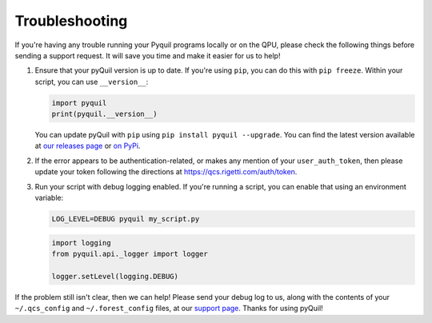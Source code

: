 .. _troubleshooting:

Troubleshooting
===============

If you're having any trouble running your Pyquil programs locally or on the QPU, please check the
following things before sending a support request. It will save you time and make it easier for us
to help!

1. Ensure that your pyQuil version is up to date. If you're using ``pip``, you can do this with
   ``pip freeze``. Within your script, you can use ``__version__``:

   .. code:: python

    import pyquil
    print(pyquil.__version__)

   You can update pyQuil with ``pip`` using ``pip install pyquil --upgrade``. You can find
   the latest version available at
   `our releases page <https://github.com/rigetti/pyquil/releases>`_ or
   `on PyPi <https://pypi.org/project/pyquil/>`_.

2. If the error appears to be authentication-related, or makes any mention of your
   ``user_auth_token``, then please update your token following the directions at
   https://qcs.rigetti.com/auth/token.

3. Run your script with debug logging enabled. If you're running a script, you can enable that
   using an environment variable:

   .. code::

    LOG_LEVEL=DEBUG pyquil my_script.py

   .. code:: python

    import logging
    from pyquil.api._logger import logger

    logger.setLevel(logging.DEBUG)

If the problem still isn't clear, then we can help! Please send your debug log to us, 
along with the contents of your ``~/.qcs_config`` and ``~/.forest_config`` files, at our
`support page <https://rigetti.zendesk.com>`_. Thanks for using pyQuil!
